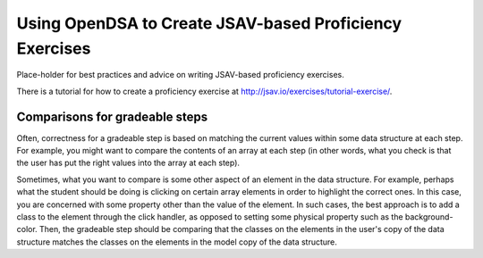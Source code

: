 .. _JSAVExercise:

Using OpenDSA to Create JSAV-based Proficiency Exercises
========================================================

Place-holder for best practices and advice on writing JSAV-based
proficiency exercises.

There is a tutorial for how to create a proficiency exercise at
http://jsav.io/exercises/tutorial-exercise/.

Comparisons for gradeable steps
-------------------------------

Often, correctness for a gradeable step is based on matching the
current values within some data structure at each step.
For example, you might want to compare the contents of an array at
each step (in other words, what you check is that the user has put the
right values into the array at each step).

Sometimes, what you want to compare is some other aspect of an element
in the data structure.
For example, perhaps what the student should be doing is clicking on
certain array elements in order to highlight the correct ones.
In this case, you are concerned with some property other than the
value of the element.
In such cases, the best approach is to add a class to the element
through the click handler, as opposed to setting some physical
property such as the background-color.
Then, the gradeable step should be comparing that the classes on the
elements in the user's copy of the data structure  matches the classes
on the elements in the model copy of the data structure.
